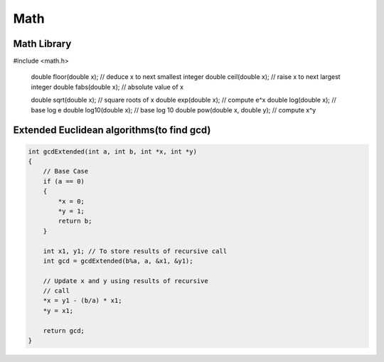 Math
====

Math Library
^^^^^^^^^^^^

.. code-block:: cpp

#include <math.h>

    double floor(double x); // deduce x to next smallest integer
    double ceil(double x); // raise x to next largest integer
    double fabs(double x); // absolute value of x

    double sqrt(double x); // square roots of x
    double exp(double x); // compute e^x
    double log(double x); // base log e
    double log10(double x); // base log 10
    double pow(double x, double y); // compute x^y


Extended Euclidean algorithms(to find gcd)
^^^^^^^^^^^^^^^^^^^^^^^^^^^^^^^^^^^^^^^^^^

.. code-block:: cpp

    int gcdExtended(int a, int b, int *x, int *y) 
    { 
        // Base Case 
        if (a == 0) 
        { 
            *x = 0; 
            *y = 1; 
            return b; 
        } 
    
        int x1, y1; // To store results of recursive call 
        int gcd = gcdExtended(b%a, a, &x1, &y1); 
    
        // Update x and y using results of recursive 
        // call 
        *x = y1 - (b/a) * x1; 
        *y = x1; 
    
        return gcd; 
    }
